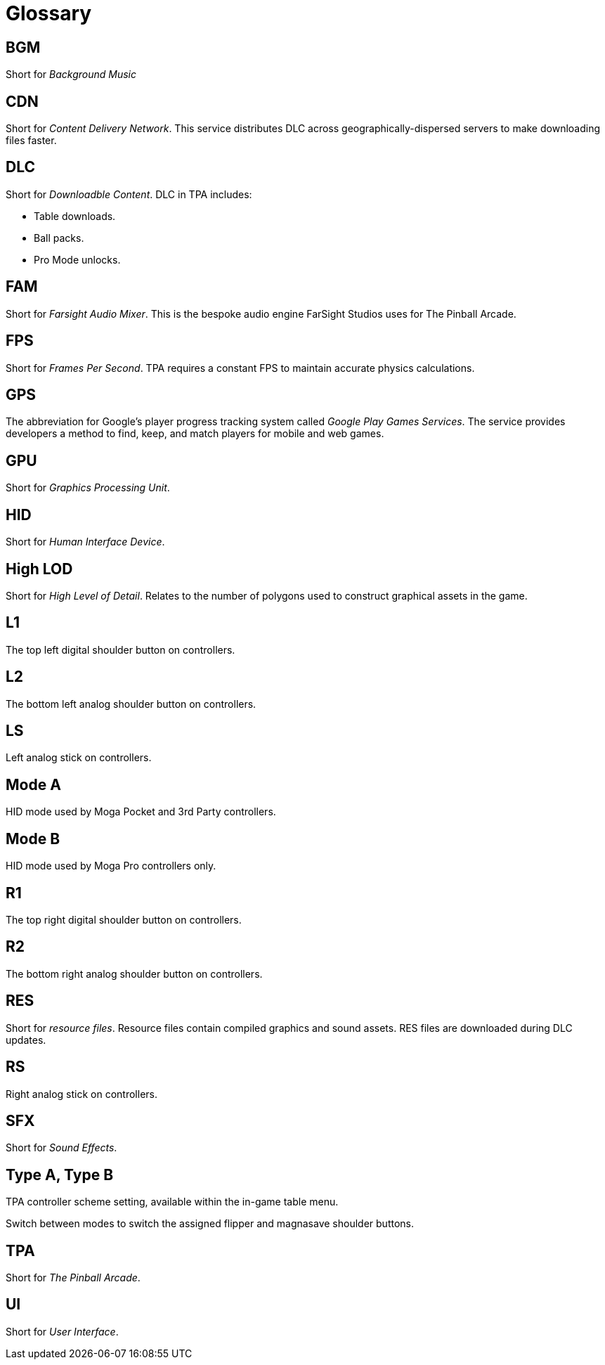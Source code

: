 = Glossary

== BGM

Short for _Background Music_

== CDN

Short for _Content Delivery Network_. 
This service distributes DLC across geographically-dispersed servers to make downloading files faster.

== DLC

Short for _Downloadble Content_.
DLC in TPA includes:

* Table downloads.
* Ball packs.
* Pro Mode unlocks.

== FAM

Short for _Farsight Audio Mixer_. This is the bespoke audio engine FarSight Studios uses for The Pinball Arcade.

== FPS

Short for _Frames Per Second_.
TPA requires a constant FPS to maintain accurate physics calculations.

== GPS

The abbreviation for Google's player progress tracking system called _Google Play Games Services_. 
The service provides developers a method to find, keep, and match players for mobile and web games.

== GPU

Short for _Graphics Processing Unit_.

== HID

Short for _Human Interface Device_.

== High LOD

Short for _High Level of Detail_.
Relates to the number of polygons used to construct graphical assets in the game.

== L1 

The top left digital shoulder button on controllers.

== L2

The bottom left analog shoulder button on controllers.

== LS

Left analog stick on controllers.

== Mode A

HID mode used by Moga Pocket and 3rd Party controllers.

== Mode B 

HID mode used by Moga Pro controllers only.

== R1

The top right digital shoulder button on controllers.

== R2

The bottom right analog shoulder button on controllers.

== RES

Short for _resource files_. 
Resource files contain compiled graphics and sound assets.
RES files are downloaded during DLC updates.

== RS

Right analog stick on controllers.

== SFX

Short for _Sound Effects_.

== Type A, Type B

TPA controller scheme setting, available within the in-game table menu. 

Switch between modes to switch the assigned flipper and magnasave shoulder buttons.

== TPA

Short for _The Pinball Arcade_.

== UI

Short for _User Interface_.

